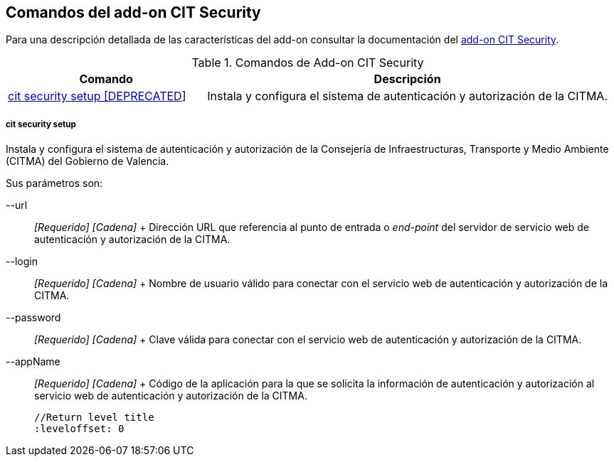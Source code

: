 Comandos del add-on CIT Security
--------------------------------

//Push down level title
:leveloffset: 2


Para una descripción detallada de las características del add-on
consultar la documentación del link:#addon-cit-security[add-on CIT
Security].

.Comandos de Add-on CIT Security
[width="100%",cols="33%,67%",options="header",]
|=======================================================================
|Comando |Descripción
|link:#apendice-comandos_addon-cit-security_cit-security-setup[cit
security setup [DEPRECATED]] |Instala y configura el sistema de
autenticación y autorización de la CITMA.
|=======================================================================

cit security setup
~~~~~~~~~~~~~~~~~~

Instala y configura el sistema de autenticación y autorización de la
Consejería de Infraestructuras, Transporte y Medio Ambiente (CITMA) del
Gobierno de Valencia.

Sus parámetros son:

--url::
  _[Requerido] [Cadena]_
  +
  Dirección URL que referencia al punto de entrada o _end-point_ del
  servidor de servicio web de autenticación y autorización de la CITMA.
--login::
  _[Requerido] [Cadena]_
  +
  Nombre de usuario válido para conectar con el servicio web de
  autenticación y autorización de la CITMA.
--password::
  _[Requerido] [Cadena]_
  +
  Clave válida para conectar con el servicio web de autenticación y
  autorización de la CITMA.
--appName::
  _[Requerido] [Cadena]_
  +
  Código de la aplicación para la que se solicita la información de
  autenticación y autorización al servicio web de autenticación y
  autorización de la CITMA.

  //Return level title
  :leveloffset: 0
